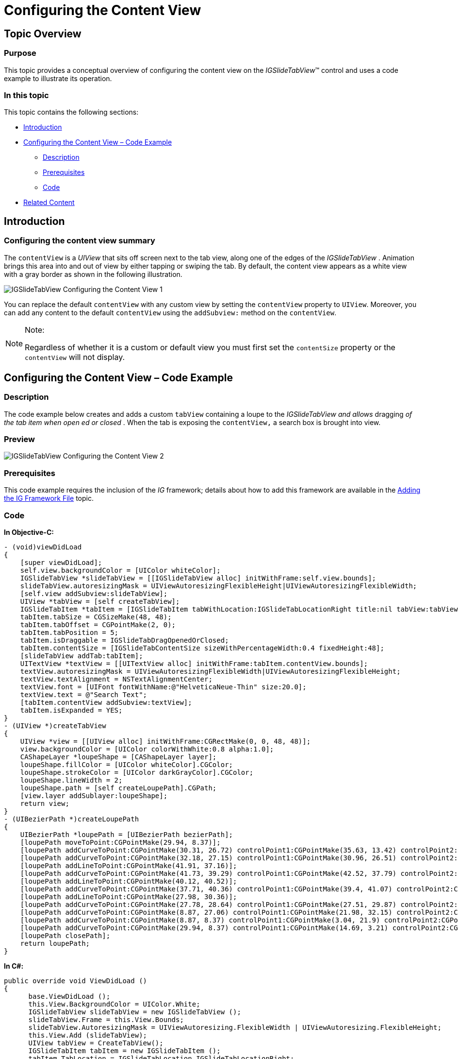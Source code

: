 ﻿////

|metadata|
{
    "name": "igslidetabview-configuring-the-content-view",
    "tags": ["How Do I","Getting Started"],
    "controlName": ["IGSlideTabView"],
    "guid": "4920eceb-52a0-4b47-ace5-a3d334ecded0",  
    "buildFlags": [],
    "createdOn": "2014-03-18T13:41:11.3850773Z"
}
|metadata|
////

= Configuring the Content View

== Topic Overview

=== Purpose

This topic provides a conceptual overview of configuring the content view on the  _IGSlideTabView_™ control and uses a code example to illustrate its operation.

=== In this topic

This topic contains the following sections:

* <<_Ref324841248, Introduction >>
* <<_Ref248895787, Configuring the Content View – Code Example >>

** <<_Ref327344209,Description>>
** <<_Ref327523606,Prerequisites>>
** <<_Ref327344217,Code>>

* <<_Ref215823716, Related Content >>

[[_Ref324841248]]
== Introduction

=== Configuring the content view summary

The `contentView` is a  _UIView_   that sits off screen next to the tab view, along one of the edges of the  _IGSlideTabView_  . Animation brings this area into and out of view by either tapping or swiping the tab. By default, the content view appears as a white view with a gray border as shown in the following illustration.

image::images/IGSlideTabView_-_Configuring_the_Content_View_1.png[]

You can replace the default `contentView` with any custom view by setting the `contentView` property to `UIView`. Moreover, you can add any content to the default `contentView` using the `addSubview:` method on the `contentView`.

.Note:
[NOTE]
====
Regardless of whether it is a custom or default view you must first set the `contentSize` property or the `contentView` will not display.
====

[[_Ref248895787]]
[[_Ref324841253]]
== Configuring the Content View – Code Example

[[_Ref327344209]]

=== Description

The code example below creates and adds a custom `tabView` containing a loupe to the  _IGSlideTabView_    __and__   __allows__  dragging  __of the__   __tab__   __item__   __when open__  __ed__   __or closed__ . When the tab is exposing the `contentView,` a search box is brought into view.

=== Preview

image::images/IGSlideTabView_-_Configuring_the_Content_View_2.png[]

[[_Ref327523606]]

=== Prerequisites

This code example requires the inclusion of the  __IG__  framework; details about how to add this framework are available in the link:iggridview-adding-the-ig-framework-file.html[Adding the IG Framework File] topic.

[[_Ref327344217]]

=== Code

*In Objective-C:*

[source,csharp]
----
- (void)viewDidLoad
{
    [super viewDidLoad];
    self.view.backgroundColor = [UIColor whiteColor];
    IGSlideTabView *slideTabView = [[IGSlideTabView alloc] initWithFrame:self.view.bounds];
    slideTabView.autoresizingMask = UIViewAutoresizingFlexibleHeight|UIViewAutoresizingFlexibleWidth;
    [self.view addSubview:slideTabView];
    UIView *tabView = [self createTabView];
    IGSlideTabItem *tabItem = [IGSlideTabItem tabWithLocation:IGSlideTabLocationRight title:nil tabView:tabView contentView:nil];
    tabItem.tabSize = CGSizeMake(48, 48);
    tabItem.tabOffset = CGPointMake(2, 0);
    tabItem.tabPosition = 5;
    tabItem.isDraggable = IGSlideTabDragOpenedOrClosed;
    tabItem.contentSize = [IGSlideTabContentSize sizeWithPercentageWidth:0.4 fixedHeight:48];
    [slideTabView addTab:tabItem];
    UITextView *textView = [[UITextView alloc] initWithFrame:tabItem.contentView.bounds];
    textView.autoresizingMask = UIViewAutoresizingFlexibleWidth|UIViewAutoresizingFlexibleHeight;
    textView.textAlignment = NSTextAlignmentCenter;
    textView.font = [UIFont fontWithName:@"HelveticaNeue-Thin" size:20.0];
    textView.text = @"Search Text";
    [tabItem.contentView addSubview:textView];
    tabItem.isExpanded = YES;
}
- (UIView *)createTabView
{
    UIView *view = [[UIView alloc] initWithFrame:CGRectMake(0, 0, 48, 48)];
    view.backgroundColor = [UIColor colorWithWhite:0.8 alpha:1.0];
    CAShapeLayer *loupeShape = [CAShapeLayer layer];
    loupeShape.fillColor = [UIColor whiteColor].CGColor;
    loupeShape.strokeColor = [UIColor darkGrayColor].CGColor;
    loupeShape.lineWidth = 2;
    loupeShape.path = [self createLoupePath].CGPath;
    [view.layer addSublayer:loupeShape];
    return view;
}
- (UIBezierPath *)createLoupePath
{
    UIBezierPath *loupePath = [UIBezierPath bezierPath];
    [loupePath moveToPoint:CGPointMake(29.94, 8.37)];
    [loupePath addCurveToPoint:CGPointMake(30.31, 26.72) controlPoint1:CGPointMake(35.63, 13.42) controlPoint2:CGPointMake(35.76, 21.53)];
    [loupePath addCurveToPoint:CGPointMake(32.18, 27.15) controlPoint1:CGPointMake(30.96, 26.51) controlPoint2:CGPointMake(31.7, 26.66)];
    [loupePath addLineToPoint:CGPointMake(41.91, 37.16)];
    [loupePath addCurveToPoint:CGPointMake(41.73, 39.29) controlPoint1:CGPointMake(42.52, 37.79) controlPoint2:CGPointMake(42.44, 38.74)];
    [loupePath addLineToPoint:CGPointMake(40.12, 40.52)];
    [loupePath addCurveToPoint:CGPointMake(37.71, 40.36) controlPoint1:CGPointMake(39.4, 41.07) controlPoint2:CGPointMake(38.33, 40.99)];
    [loupePath addLineToPoint:CGPointMake(27.98, 30.36)];
    [loupePath addCurveToPoint:CGPointMake(27.78, 28.64) controlPoint1:CGPointMake(27.51, 29.87) controlPoint2:CGPointMake(27.45, 29.18)];
    [loupePath addCurveToPoint:CGPointMake(8.87, 27.06) controlPoint1:CGPointMake(21.98, 32.15) controlPoint2:CGPointMake(14.01, 31.62)];
    [loupePath addCurveToPoint:CGPointMake(8.87, 8.37) controlPoint1:CGPointMake(3.04, 21.9) controlPoint2:CGPointMake(3.04, 13.53)];
    [loupePath addCurveToPoint:CGPointMake(29.94, 8.37) controlPoint1:CGPointMake(14.69, 3.21) controlPoint2:CGPointMake(24.12, 3.21)];
    [loupePath closePath];
    return loupePath;
}
----

*In C#:*

[source,csharp]
----
public override void ViewDidLoad ()
{
      base.ViewDidLoad ();
      this.View.BackgroundColor = UIColor.White;
      IGSlideTabView slideTabView = new IGSlideTabView ();
      slideTabView.Frame = this.View.Bounds;
      slideTabView.AutoresizingMask = UIViewAutoresizing.FlexibleWidth | UIViewAutoresizing.FlexibleHeight;
      this.View.Add (slideTabView);
      UIView tabView = CreateTabView();
      IGSlideTabItem tabItem = new IGSlideTabItem ();
      tabItem.TabLocation = IGSlideTabLocation.IGSlideTabLocationRight;
      tabItem.IsDraggable = IGSlideTabDrag.IGSlideTabDragOpenedOrClosed;
      tabItem.TabView = tabView;
      tabItem.TabSize = new SizeF (48, 48);
      tabItem.TabOffset = new PointF (2, 0);
      tabItem.TabPosition = 5;
      tabItem.ContentSize = IGSlideTabContentSize.CreatePercentageWidthFixedHeightSize (0.4f, 48);
      slideTabView.AddTab(tabItem);
      UITextView textView = new UITextView ();
      textView.Frame = tabItem.ContentView.Bounds;
      textView.AutoresizingMask = UIViewAutoresizing.FlexibleWidth|UIViewAutoresizing.FlexibleHeight;
      textView.TextAlignment = UITextAlignment.Center;
      textView.Font = UIFont.FromName ("HelveticaNeue-Thin", 20.0f);
      textView.Text = @"Search Text";
      tabItem.ContentView.Add (textView);
      tabItem.IsExpanded = true;
}
public UIView CreateTabView()
{
      UIView view = new UIView ();
      view.Frame = new RectangleF (0, 0, 48, 48);
      view.BackgroundColor = UIColor.FromWhiteAlpha (0.8f, 1.0f);
      CAShapeLayer loupeShape = new CAShapeLayer();
      loupeShape.FillColor = UIColor.White.CGColor;
      loupeShape.StrokeColor = UIColor.DarkGray.CGColor;
      loupeShape.LineWidth = 2;
      loupeShape.Path = CreateLoupePath().CGPath;
      view.Layer.AddSublayer (loupeShape);
      return view;
}
public UIBezierPath CreateLoupePath()
{
      UIBezierPath loupePath = new UIBezierPath();
      loupePath.MoveTo(new PointF(29.94f, 8.37f));
      loupePath.AddCurveToPoint(new PointF(30.31f, 26.72f), new PointF(35.63f, 13.42f), new PointF(35.76f, 21.53f));
      loupePath.AddCurveToPoint(new PointF(32.18f, 27.15f), new PointF(30.96f, 26.51f), new PointF(31.7f, 26.66f));
      loupePath.AddLineTo(new PointF(41.91f, 37.16f));
      loupePath.AddCurveToPoint(new PointF(41.73f, 39.29f), new PointF(42.52f, 37.79f), new PointF(42.44f, 38.74f));
      loupePath.AddLineTo(new PointF(40.12f, 40.52f));
      loupePath.AddCurveToPoint(new PointF(37.71f, 40.36f), new PointF(39.4f, 41.07f), new PointF(38.33f, 40.99f));
      loupePath.AddLineTo(new PointF(27.98f, 30.36f));
      loupePath.AddCurveToPoint(new PointF(27.78f, 28.64f), new PointF(27.51f, 29.87f), new PointF(27.45f, 29.18f));
      loupePath.AddCurveToPoint(new PointF(8.87f, 27.06f), new PointF(21.98f, 32.15f), new PointF(14.01f, 31.62f));
      loupePath.AddCurveToPoint(new PointF(8.87f, 8.37f), new PointF(3.04f, 21.9f), new PointF(3.04f, 13.53f));
      loupePath.AddCurveToPoint(new PointF(29.94f, 8.37f), new PointF(14.69f, 3.21f), new PointF(24.12f, 3.21f));
      loupePath.ClosePath();
      return loupePath;
}
----

[[_Ref215823716]]
== Related Content

=== Topics

The following topic provides additional information related to this topic.

[options="header", cols="a,a"]
|====
|Topic|Purpose

| link:igslidetabview.html[IGSlideTabView]
|The topics in this group cover enabling, configuring, and using the _IGSlideTabView_ control’s supported features.

|====